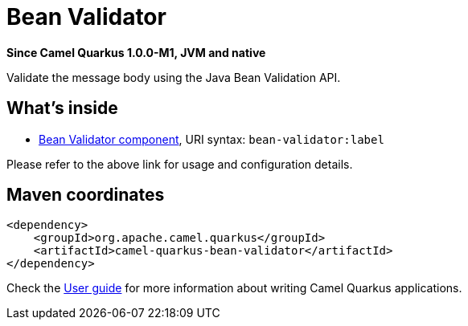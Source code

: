 // Do not edit directly!
// This file was generated by camel-quarkus-package-maven-plugin:update-extension-doc-page

[[bean-validator]]
= Bean Validator

*Since Camel Quarkus 1.0.0-M1, JVM and native*

Validate the message body using the Java Bean Validation API.

== What's inside

* https://camel.apache.org/components/latest/bean-validator-component.html[Bean Validator component], URI syntax: `bean-validator:label`

Please refer to the above link for usage and configuration details.

== Maven coordinates

[source,xml]
----
<dependency>
    <groupId>org.apache.camel.quarkus</groupId>
    <artifactId>camel-quarkus-bean-validator</artifactId>
</dependency>
----

Check the xref:user-guide/index.adoc[User guide] for more information about writing Camel Quarkus applications.
